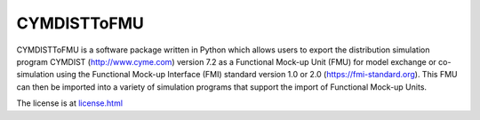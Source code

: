 CYMDISTToFMU
------------

CYMDISTToFMU is a software package written in Python which allows 
users to export the distribution simulation program CYMDIST (http://www.cyme.com) version 7.2 
as a Functional Mock-up Unit (FMU) for model exchange or co-simulation 
using the Functional Mock-up Interface (FMI) 
standard version 1.0 or 2.0 (https://fmi-standard.org).
This FMU can then be imported into a variety of simulation programs 
that support the import of Functional Mock-up Units.

The license is at `license.html
<https://htmlpreview.github.io/?https://github.com/LBNL-ETA/CyDER/blob/master/license.html>`_




